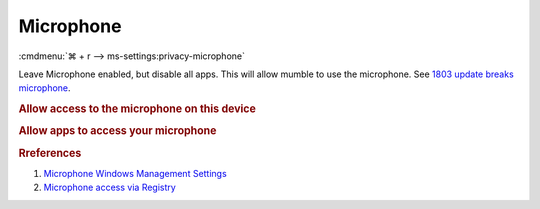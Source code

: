 .. _w10-1903-reasonable-privacy-microphone:

Microphone
##########
:cmdmenu:`⌘ + r --> ms-settings:privacy-microphone`

Leave Microphone enabled, but disable all apps. This will allow mumble to use
the microphone. See `1803 update breaks microphone`_.

.. rubric:: Allow access to the microphone on this device

.. wregedit:: Enable access to the microphone on this device via Registry
  :key_title: HKEY_LOCAL_MACHINE\SOFTWARE\Microsoft\Windows\CurrentVersion\
              CapabilityAccessManager\ConsentStore\microphone
  :names:     Value
  :types:     SZ
  :data:      Allow
  :no_section:

    .. note::
      Valid options are ``Allow`` and ``Deny``.

.. rubric:: Allow apps to access your microphone

.. wregedit:: Enable apps access to your microphone via Registry
  :key_title: HKEY_LOCAL_MACHINE\Software\Policies\Microsoft\Windows\AppPrivacy
  :names:     LetAppsAccessMicrophone
  :types:     DWORD
  :data:      0
  :no_section:

.. gtable::   Disable specific apps access to your microphone via Registry
  :key_title: HKEY_LOCAL_MACHINE\SOFTWARE\Microsoft\Windows\CurrentVersion\
              CapabilityAccessManager\ConsentStore\microphone
  :header: Key,
           Name,
           Type,
           Data
  :c0:     Microsoft.WindowsCamera_8wekyb3d8bbwe,
           Microsoft.Windows.Cortana_cw5n1h2txyewy,
           Microsoft.Win32WebViewHost_cw5n1h2txyewy,
           Microsoft.WindowsFeedbackHub_8wekyb3d8bbwe,
           Microsoft.XboxGamingOverlay_8wekyb3d8bbwe,
           Microsoft.Messaging_8wekyb3d8bbwe,
           Microsoft.MicrosoftEdge_8wekyb3d8bbwe,
           Microsoft.WindowsStore_8wekyb3d8bbwe,
           Microsoft.MixedReality.Portal_8wekyb3d8bbwe,
           Microsoft.Microsoft3DViewer_8wekyb3d8bbwe,
           Microsoft.Windows.Photos_8wekyb3d8bbwe,
           Microsoft.Windows.SecureAssessmentBrowser_cw5n1h2txyewy,
           Microsoft.WindowsSoundRecorder_8wekyb3d8bbwe,
           Microsoft.XboxApp_8wekyb3d8bbwe
  :c1:     Value,
           Value,
           Value,
           Value,
           Value,
           Value,
           Value,
           Value,
           Value,
           Value,
           Value,
           Value,
           Value,
           Value
  :c2:     SZ,
           SZ,
           SZ,
           SZ,
           SZ,
           SZ,
           SZ,
           SZ,
           SZ,
           SZ,
           SZ,
           SZ,
           SZ,
           SZ
  :c3:     Deny,
           Deny,
           Deny,
           Deny,
           Deny,
           Deny,
           Deny,
           Deny,
           Deny,
           Deny,
           Deny,
           Deny,
           Deny,
           Deny
  :no_section:
  :no_launch:

    .. note::
      See :ref:`w10-1903-privacy-app-list` to generate a list of apps for more
      fine grained control of app access.

.. wgpolicy:: Disable apps access to your microphone via machine GPO
  :key_title: Computer Configuration -->
              Administrative Templates -->
              Windows Components -->
              App Privacy -->
              Let Windows access the microphone
  :option:    ☑,
              Default for all apps,
              Force deny these specific apps (use Package Family Names):,
              ›,
              ›,
              ›,
              ›,
              ›,
              ›,
              ›,
              ›,
              ›,
              ›,
              ›,
              ›,
              ›
  :setting:   Enabled,
              User is in control,
              Microsoft.WindowsCamera_8wekyb3d8bbwe,
              Microsoft.Windows.Cortana_cw5n1h2txyewy,
              Microsoft.Win32WebViewHost_cw5n1h2txyewy,
              Microsoft.WindowsFeedbackHub_8wekyb3d8bbwe,
              Microsoft.XboxGamingOverlay_8wekyb3d8bbwe,
              Microsoft.Messaging_8wekyb3d8bbwe,
              Microsoft.MicrosoftEdge_8wekyb3d8bbwe,
              Microsoft.WindowsStore_8wekyb3d8bbwe,
              Microsoft.MixedReality.Portal_8wekyb3d8bbwe,
              Microsoft.Microsoft3DViewer_8wekyb3d8bbwe,
              Microsoft.Windows.Photos_8wekyb3d8bbwe,
              Microsoft.Windows.SecureAssessmentBrowser_cw5n1h2txyewy,
              Microsoft.WindowsSoundRecorder_8wekyb3d8bbwe,
              Microsoft.XboxApp_8wekyb3d8bbwe
  :no_section:

    .. note::
      See :ref:`w10-1903-privacy-app-list` to generate a list of apps for more
      fine grained control of app access.

.. rubric:: Rreferences

#. `Microphone Windows Management Settings <https://docs.microsoft.com/en-us/windows/privacy/manage-connections-from-windows-operating-system-components-to-microsoft-services#184-microphone>`_
#. `Microphone access via Registry <https://www.kapilarya.com/allow-prevent-apps-access-to-microphone-in-windows-10>`_

.. _1803 update breaks microphone: https://www.ghacks.net/2018/05/01/all-the-issues-of-windows-10-version-1803-you-may-run-into/